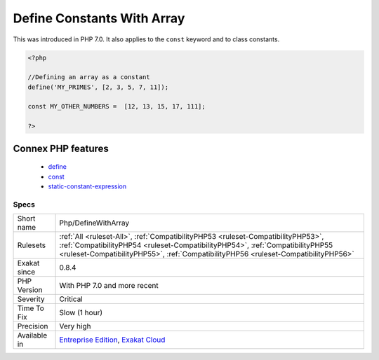 .. _php-definewitharray:

.. _define-constants-with-array:

Define Constants With Array
+++++++++++++++++++++++++++

.. meta::
	:description:
		Define Constants With Array: PHP has the ability to define an array as a constant, using the define() native call.
	:twitter:card: summary_large_image
	:twitter:site: @exakat
	:twitter:title: Define Constants With Array
	:twitter:description: Define Constants With Array: PHP has the ability to define an array as a constant, using the define() native call
	:twitter:creator: @exakat
	:twitter:image:src: https://www.exakat.io/wp-content/uploads/2020/06/logo-exakat.png
	:og:image: https://www.exakat.io/wp-content/uploads/2020/06/logo-exakat.png
	:og:title: Define Constants With Array
	:og:type: article
	:og:description: PHP has the ability to define an array as a constant, using the define() native call
	:og:url: https://exakat.readthedocs.io/en/latest/Reference/Rules/Define Constants With Array.html
	:og:locale: en
.. raw:: html	<script type="application/ld+json">{"@context":"https:\/\/schema.org","@graph":[{"@type":"WebPage","@id":"https:\/\/php-tips.readthedocs.io\/en\/latest\/Reference\/Rules\/Php\/DefineWithArray.html","url":"https:\/\/php-tips.readthedocs.io\/en\/latest\/Reference\/Rules\/Php\/DefineWithArray.html","name":"Define Constants With Array","isPartOf":{"@id":"https:\/\/www.exakat.io\/"},"datePublished":"Fri, 10 Jan 2025 09:46:18 +0000","dateModified":"Fri, 10 Jan 2025 09:46:18 +0000","description":"PHP has the ability to define an array as a constant, using the define() native call","inLanguage":"en-US","potentialAction":[{"@type":"ReadAction","target":["https:\/\/exakat.readthedocs.io\/en\/latest\/Define Constants With Array.html"]}]},{"@type":"WebSite","@id":"https:\/\/www.exakat.io\/","url":"https:\/\/www.exakat.io\/","name":"Exakat","description":"Smart PHP static analysis","inLanguage":"en-US"}]}</script>PHP has the ability to define an array as a constant, using the `define() <https://www.php.net/define>`_ native call. This was not possible until that version, only with the const keyword.

This was introduced in PHP 7.0. It also applies to the ``const`` keyword and to class constants.


.. code-block:: php
   
   <?php
   
   //Defining an array as a constant
   define('MY_PRIMES', [2, 3, 5, 7, 11]);
   
   const MY_OTHER_NUMBERS =  [12, 13, 15, 17, 111];
   
   ?>
Connex PHP features
-------------------

  + `define <https://php-dictionary.readthedocs.io/en/latest/dictionary/define.ini.html>`_
  + `const <https://php-dictionary.readthedocs.io/en/latest/dictionary/const.ini.html>`_
  + `static-constant-expression <https://php-dictionary.readthedocs.io/en/latest/dictionary/static-constant-expression.ini.html>`_


Specs
_____

+--------------+----------------------------------------------------------------------------------------------------------------------------------------------------------------------------------------------------------------------------------------------------------+
| Short name   | Php/DefineWithArray                                                                                                                                                                                                                                      |
+--------------+----------------------------------------------------------------------------------------------------------------------------------------------------------------------------------------------------------------------------------------------------------+
| Rulesets     | :ref:`All <ruleset-All>`, :ref:`CompatibilityPHP53 <ruleset-CompatibilityPHP53>`, :ref:`CompatibilityPHP54 <ruleset-CompatibilityPHP54>`, :ref:`CompatibilityPHP55 <ruleset-CompatibilityPHP55>`, :ref:`CompatibilityPHP56 <ruleset-CompatibilityPHP56>` |
+--------------+----------------------------------------------------------------------------------------------------------------------------------------------------------------------------------------------------------------------------------------------------------+
| Exakat since | 0.8.4                                                                                                                                                                                                                                                    |
+--------------+----------------------------------------------------------------------------------------------------------------------------------------------------------------------------------------------------------------------------------------------------------+
| PHP Version  | With PHP 7.0 and more recent                                                                                                                                                                                                                             |
+--------------+----------------------------------------------------------------------------------------------------------------------------------------------------------------------------------------------------------------------------------------------------------+
| Severity     | Critical                                                                                                                                                                                                                                                 |
+--------------+----------------------------------------------------------------------------------------------------------------------------------------------------------------------------------------------------------------------------------------------------------+
| Time To Fix  | Slow (1 hour)                                                                                                                                                                                                                                            |
+--------------+----------------------------------------------------------------------------------------------------------------------------------------------------------------------------------------------------------------------------------------------------------+
| Precision    | Very high                                                                                                                                                                                                                                                |
+--------------+----------------------------------------------------------------------------------------------------------------------------------------------------------------------------------------------------------------------------------------------------------+
| Available in | `Entreprise Edition <https://www.exakat.io/entreprise-edition>`_, `Exakat Cloud <https://www.exakat.io/exakat-cloud/>`_                                                                                                                                  |
+--------------+----------------------------------------------------------------------------------------------------------------------------------------------------------------------------------------------------------------------------------------------------------+


